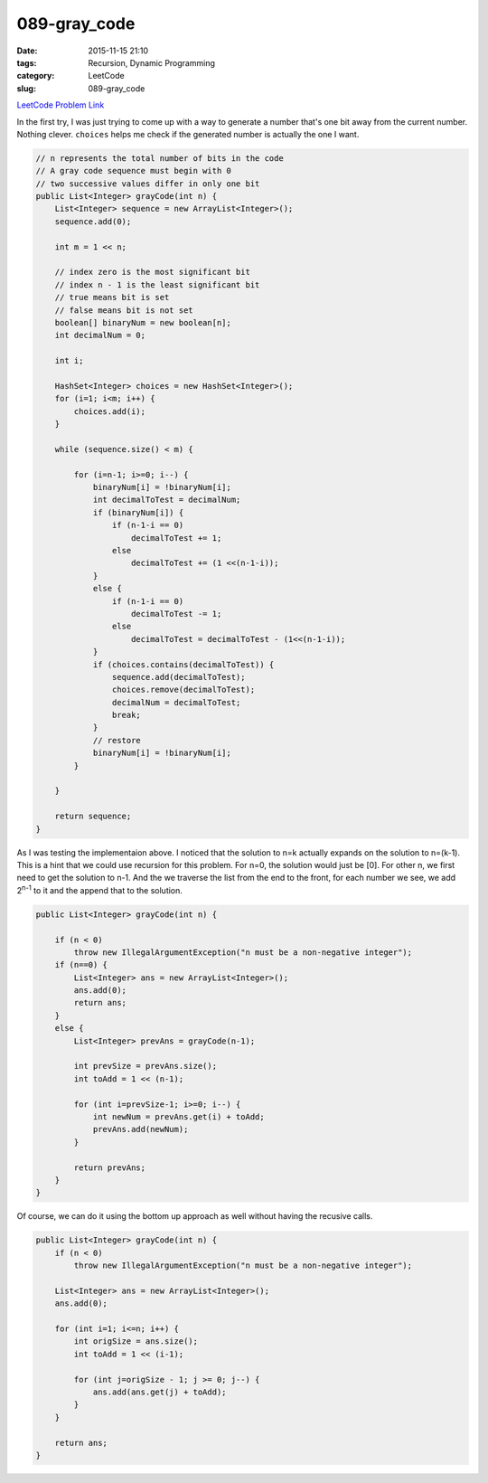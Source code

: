 089-gray_code
#############

:date: 2015-11-15 21:10
:tags: Recursion, Dynamic Programming
:category: LeetCode
:slug: 089-gray_code

`LeetCode Problem Link <https://leetcode.com/problems/gray-code/>`_

In the first try, I was just trying to come up with a way to generate a number that's one bit away from the current
number. Nothing clever. ``choices`` helps me check if the generated number is actually the one I want.

.. code-block:: java

    // n represents the total number of bits in the code
    // A gray code sequence must begin with 0
    // two successive values differ in only one bit
    public List<Integer> grayCode(int n) {
        List<Integer> sequence = new ArrayList<Integer>();
        sequence.add(0);

        int m = 1 << n;

        // index zero is the most significant bit
        // index n - 1 is the least significant bit
        // true means bit is set
        // false means bit is not set
        boolean[] binaryNum = new boolean[n];
        int decimalNum = 0;

        int i;

        HashSet<Integer> choices = new HashSet<Integer>();
        for (i=1; i<m; i++) {
            choices.add(i);
        }

        while (sequence.size() < m) {

            for (i=n-1; i>=0; i--) {
                binaryNum[i] = !binaryNum[i];
                int decimalToTest = decimalNum;
                if (binaryNum[i]) {
                    if (n-1-i == 0)
                        decimalToTest += 1;
                    else
                        decimalToTest += (1 <<(n-1-i));
                }
                else {
                    if (n-1-i == 0)
                        decimalToTest -= 1;
                    else
                        decimalToTest = decimalToTest - (1<<(n-1-i));
                }
                if (choices.contains(decimalToTest)) {
                    sequence.add(decimalToTest);
                    choices.remove(decimalToTest);
                    decimalNum = decimalToTest;
                    break;
                }
                // restore
                binaryNum[i] = !binaryNum[i];
            }

        }

        return sequence;
    }

As I was testing the implementaion above. I noticed that the solution to n=k actually expands on the solution to
n=(k-1). This is a hint that we could use recursion for this problem. For n=0, the solution would just be [0].
For other n, we first need to get the solution to n-1. And the we traverse the list from the end to the front, for each
number we see, we add 2\ :superscript:`n-1` to it and the append that to the solution.

.. code-block:: java

    public List<Integer> grayCode(int n) {

        if (n < 0)
            throw new IllegalArgumentException("n must be a non-negative integer");
        if (n==0) {
            List<Integer> ans = new ArrayList<Integer>();
            ans.add(0);
            return ans;
        }
        else {
            List<Integer> prevAns = grayCode(n-1);

            int prevSize = prevAns.size();
            int toAdd = 1 << (n-1);

            for (int i=prevSize-1; i>=0; i--) {
                int newNum = prevAns.get(i) + toAdd;
                prevAns.add(newNum);
            }

            return prevAns;
        }
    }

Of course, we can do it using the bottom up approach as well without having the recusive calls.

.. code-block:: java

    public List<Integer> grayCode(int n) {
        if (n < 0)
            throw new IllegalArgumentException("n must be a non-negative integer");

        List<Integer> ans = new ArrayList<Integer>();
        ans.add(0);

        for (int i=1; i<=n; i++) {
            int origSize = ans.size();
            int toAdd = 1 << (i-1);

            for (int j=origSize - 1; j >= 0; j--) {
                ans.add(ans.get(j) + toAdd);
            }
        }

        return ans;
    }